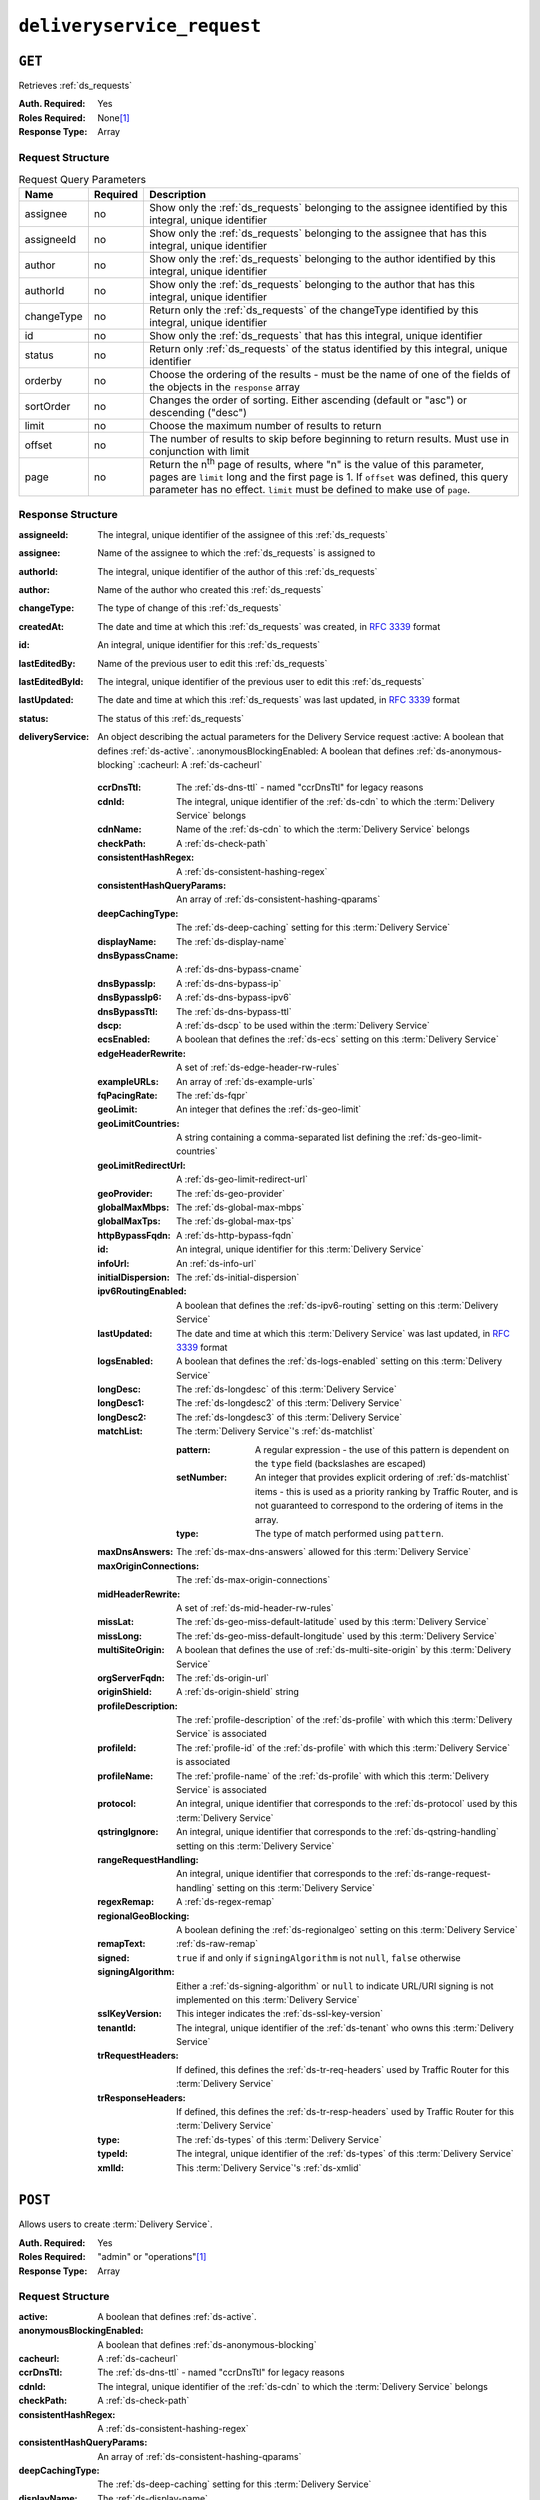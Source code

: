 ..
..
.. Licensed under the Apache License, Version 2.0 (the "License");
.. you may not use this file except in compliance with the License.
.. You may obtain a copy of the License at
..
..     http://www.apache.org/licenses/LICENSE-2.0
..
.. Unless required by applicable law or agreed to in writing, software
.. distributed under the License is distributed on an "AS IS" BASIS,
.. WITHOUT WARRANTIES OR CONDITIONS OF ANY KIND, either express or implied.
.. See the License for the specific language governing permissions and
.. limitations under the License.
..

.. _to-api-deliveryservice_request:

********************
``deliveryservice_request``
********************

``GET``
=======
Retrieves :ref:`ds_requests`

:Auth. Required: Yes
:Roles Required: None\ [#tenancy]_
:Response Type:  Array

Request Structure
-----------------
.. table:: Request Query Parameters

	+-------------+----------+--------------------------------------------------------------------------------------------------------------------------------------+
	| Name        | Required | Description                                                                                                                          |
	+=============+==========+======================================================================================================================================+
	| assignee    | no       | Show only the :ref:`ds_requests` belonging to the assignee identified by this integral, unique identifier                            |
	+-------------+----------+--------------------------------------------------------------------------------------------------------------------------------------+
	| assigneeId  | no       | Show only the :ref:`ds_requests` belonging to the assignee that has this integral, unique identifier                                 |
	+-------------+----------+--------------------------------------------------------------------------------------------------------------------------------------+
	| author      | no       | Show only the :ref:`ds_requests` belonging to the author identified by this integral, unique identifier                              |
	+-------------+----------+--------------------------------------------------------------------------------------------------------------------------------------+
	| authorId    | no       | Show only the :ref:`ds_requests` belonging to the author that has this integral, unique identifier                                   |
	+-------------+----------+--------------------------------------------------------------------------------------------------------------------------------------+
	| changeType  | no       | Return only the :ref:`ds_requests` of the changeType identified by this integral, unique identifier                                  |
	+-------------+----------+--------------------------------------------------------------------------------------------------------------------------------------+
	| id          | no       | Show only the :ref:`ds_requests` that has this integral, unique identifier                                                           |
	+-------------+----------+--------------------------------------------------------------------------------------------------------------------------------------+
	| status      | no       | Return only :ref:`ds_requests` of the status identified by this integral, unique identifier                                          |
	+-------------+----------+--------------------------------------------------------------------------------------------------------------------------------------+
	| orderby     | no       | Choose the ordering of the results - must be the name of one of the fields of the objects in the ``response``                        |
	|             |          | array                                                                                                                                |
	+-------------+----------+--------------------------------------------------------------------------------------------------------------------------------------+
	| sortOrder   | no       | Changes the order of sorting. Either ascending (default or "asc") or descending ("desc")                                             |
	+-------------+----------+--------------------------------------------------------------------------------------------------------------------------------------+
	| limit       | no       | Choose the maximum number of results to return                                                                                       |
	+-------------+----------+--------------------------------------------------------------------------------------------------------------------------------------+
	| offset      | no       | The number of results to skip before beginning to return results. Must use in conjunction with limit                                 |
	+-------------+----------+--------------------------------------------------------------------------------------------------------------------------------------+
	| page        | no       | Return the n\ :sup:`th` page of results, where "n" is the value of this parameter, pages are ``limit`` long and the first page is 1. |
	|             |          | If ``offset`` was defined, this query parameter has no effect. ``limit`` must be defined to make use of ``page``.                    |
	+-------------+----------+--------------------------------------------------------------------------------------------------------------------------------------+

Response Structure
------------------
:assigneeId:           The integral, unique identifier of the assignee of this :ref:`ds_requests`
:assignee:             Name of the assignee to which the :ref:`ds_requests` is assigned to
:authorId:             The integral, unique identifier of the author of this :ref:`ds_requests`
:author:               Name of the author who created this :ref:`ds_requests`
:changeType:           The type of change of this :ref:`ds_requests`
:createdAt:            The date and time at which this :ref:`ds_requests` was created, in :rfc:`3339` format
:id:                   An integral, unique identifier for this :ref:`ds_requests`
:lastEditedBy:         Name of the previous user to edit this :ref:`ds_requests`
:lastEditedById:       The integral, unique identifier of the previous user to edit this :ref:`ds_requests`
:lastUpdated:          The date and time at which this :ref:`ds_requests` was last updated, in :rfc:`3339` format
:status:               The status of this :ref:`ds_requests`

:deliveryService: An object describing the actual parameters for the Delivery Service request
    :active:                   A boolean that defines :ref:`ds-active`.
    :anonymousBlockingEnabled: A boolean that defines :ref:`ds-anonymous-blocking`
    :cacheurl:                 A :ref:`ds-cacheurl`

        .. deprecated:: ATCv3.0
            This field has been deprecated in Traffic Control 3.x and is subject to removal in Traffic Control 4.x or later

    :ccrDnsTtl:           The :ref:`ds-dns-ttl` - named "ccrDnsTtl" for legacy reasons
    :cdnId:               The integral, unique identifier of the :ref:`ds-cdn` to which the :term:`Delivery Service` belongs
    :cdnName:             Name of the :ref:`ds-cdn` to which the :term:`Delivery Service` belongs
    :checkPath:           A :ref:`ds-check-path`
    :consistentHashRegex: A :ref:`ds-consistent-hashing-regex`

        .. versionadded:: 1.4

    :consistentHashQueryParams: An array of :ref:`ds-consistent-hashing-qparams`

        .. versionadded:: 1.4

    :deepCachingType:     The :ref:`ds-deep-caching` setting for this :term:`Delivery Service`

        .. versionadded:: 1.3

    :displayName:       The :ref:`ds-display-name`
    :dnsBypassCname:    A :ref:`ds-dns-bypass-cname`
    :dnsBypassIp:       A :ref:`ds-dns-bypass-ip`
    :dnsBypassIp6:      A :ref:`ds-dns-bypass-ipv6`
    :dnsBypassTtl:      The :ref:`ds-dns-bypass-ttl`
    :dscp:              A :ref:`ds-dscp` to be used within the :term:`Delivery Service`
    :ecsEnabled:        A boolean that defines the :ref:`ds-ecs` setting on this :term:`Delivery Service`

        .. versionadded:: 1.5

    :edgeHeaderRewrite: A set of :ref:`ds-edge-header-rw-rules`
    :exampleURLs:       An array of :ref:`ds-example-urls`
    :fqPacingRate:      The :ref:`ds-fqpr`

        .. versionadded:: 1.3

    :geoLimit:            An integer that defines the :ref:`ds-geo-limit`
    :geoLimitCountries:   A string containing a comma-separated list defining the :ref:`ds-geo-limit-countries`
    :geoLimitRedirectUrl: A :ref:`ds-geo-limit-redirect-url`
    :geoProvider:         The :ref:`ds-geo-provider`
    :globalMaxMbps:       The :ref:`ds-global-max-mbps`
    :globalMaxTps:        The :ref:`ds-global-max-tps`
    :httpBypassFqdn:      A :ref:`ds-http-bypass-fqdn`
    :id:                  An integral, unique identifier for this :term:`Delivery Service`
    :infoUrl:             An :ref:`ds-info-url`
    :initialDispersion:  The :ref:`ds-initial-dispersion`
    :ipv6RoutingEnabled: A boolean that defines the :ref:`ds-ipv6-routing` setting on this :term:`Delivery Service`
    :lastUpdated:        The date and time at which this :term:`Delivery Service` was last updated, in :rfc:`3339` format
    :logsEnabled:        A boolean that defines the :ref:`ds-logs-enabled` setting on this :term:`Delivery Service`
    :longDesc:           The :ref:`ds-longdesc` of this :term:`Delivery Service`
    :longDesc1:          The :ref:`ds-longdesc2` of this :term:`Delivery Service`
    :longDesc2:          The :ref:`ds-longdesc3` of this :term:`Delivery Service`
    :matchList:          The :term:`Delivery Service`'s :ref:`ds-matchlist`

        :pattern:   A regular expression - the use of this pattern is dependent on the ``type`` field (backslashes are escaped)
        :setNumber: An integer that provides explicit ordering of :ref:`ds-matchlist` items - this is used as a priority ranking by Traffic Router, and is not guaranteed to correspond to the ordering of items in the array.
        :type:      The type of match performed using ``pattern``.

    :maxDnsAnswers:        The :ref:`ds-max-dns-answers` allowed for this :term:`Delivery Service`
    :maxOriginConnections: The :ref:`ds-max-origin-connections`

        .. versionadded:: 1.4

    :midHeaderRewrite:     A set of :ref:`ds-mid-header-rw-rules`
    :missLat:              The :ref:`ds-geo-miss-default-latitude` used by this :term:`Delivery Service`
    :missLong:             The :ref:`ds-geo-miss-default-longitude` used by this :term:`Delivery Service`
    :multiSiteOrigin:      A boolean that defines the use of :ref:`ds-multi-site-origin` by this :term:`Delivery Service`
    :orgServerFqdn:        The :ref:`ds-origin-url`
    :originShield:         A :ref:`ds-origin-shield` string
    :profileDescription:   The :ref:`profile-description` of the :ref:`ds-profile` with which this :term:`Delivery Service` is associated
    :profileId:            The :ref:`profile-id` of the :ref:`ds-profile` with which this :term:`Delivery Service` is associated
    :profileName:          The :ref:`profile-name` of the :ref:`ds-profile` with which this :term:`Delivery Service` is associated
    :protocol:             An integral, unique identifier that corresponds to the :ref:`ds-protocol` used by this :term:`Delivery Service`
    :qstringIgnore:        An integral, unique identifier that corresponds to the :ref:`ds-qstring-handling` setting on this :term:`Delivery Service`
    :rangeRequestHandling: An integral, unique identifier that corresponds to the :ref:`ds-range-request-handling` setting on this :term:`Delivery Service`
    :regexRemap:           A :ref:`ds-regex-remap`
    :regionalGeoBlocking:  A boolean defining the :ref:`ds-regionalgeo` setting on this :term:`Delivery Service`
    :remapText:            :ref:`ds-raw-remap`
    :signed:               ``true`` if  and only if ``signingAlgorithm`` is not ``null``, ``false`` otherwise
    :signingAlgorithm:     Either a :ref:`ds-signing-algorithm` or ``null`` to indicate URL/URI signing is not implemented on this :term:`Delivery Service`

        .. versionadded:: 1.3

    :sslKeyVersion: This integer indicates the :ref:`ds-ssl-key-version`
    :tenantId:      The integral, unique identifier of the :ref:`ds-tenant` who owns this :term:`Delivery Service`

        .. versionadded:: 1.3

    :trRequestHeaders: If defined, this defines the :ref:`ds-tr-req-headers` used by Traffic Router for this :term:`Delivery Service`

        .. versionadded:: 1.3

    :trResponseHeaders: If defined, this defines the :ref:`ds-tr-resp-headers` used by Traffic Router for this :term:`Delivery Service`

        .. versionadded:: 1.3

    :type:   The :ref:`ds-types` of this :term:`Delivery Service`
    :typeId: The integral, unique identifier of the :ref:`ds-types` of this :term:`Delivery Service`
    :xmlId:  This :term:`Delivery Service`'s :ref:`ds-xmlid`

.. code-block:: http
	:caption: Response Example

	HTTP/1.1 200 OK
	Access-Control-Allow-Credentials: true
	Access-Control-Allow-Headers: Origin, X-Requested-With, Content-Type, Accept, Set-Cookie, Cookie
	Access-Control-Allow-Methods: POST,GET,OPTIONS,PUT,DELETE
	Access-Control-Allow-Origin: *
	Content-Type: application/json
	Set-Cookie: mojolicious=...; Path=/; Expires=Wed, 12 Feb 2020 00:21:40 GMT; Max-Age=3600; HttpOnly
	Whole-Content-Sha512: y2l8HRFbHzXhpXjKh6cV8Cdchj1NgCdgAfDKNJfyXRPRnbTI0c6/BpX+1Y8LI1RK0wMEMAQJY2PUi4ooHee+ZQ==
	X-Server-Name: traffic_ops_golang/
	Date: Tue, 11 Feb 2020 23:21:40 GMT
	Transfer-Encoding: chunked

	{ "response": [{
        "assigneeId": 2,
        "assignee": "admin",
        "authorId": 2,
        "author": "admin",
        "changeType": "create",
        "createdAt": "2020-02-11 20:05:48+00",
        "id": 1,
        "lastEditedBy": "admin",
        "lastEditedById": 2,
        "lastUpdated": "2020-02-11 20:05:48+00",
        "deliveryService": {
            "active": true,
            "anonymousBlockingEnabled": false,
            "cacheurl": null,
            "ccrDnsTtl": null,
            "cdnId": 2,
            "cdnName": "CDN-in-a-Box",
            "checkPath": null,
            "displayName": "Demo 1",
            "dnsBypassCname": null,
            "dnsBypassIp": null,
            "dnsBypassIp6": null,
            "dnsBypassTtl": null,
            "dscp": 0,
            "edgeHeaderRewrite": null,
            "geoLimit": 0,
            "geoLimitCountries": null,
            "geoLimitRedirectURL": null,
            "geoProvider": 0,
            "globalMaxMbps": null,
            "globalMaxTps": null,
            "httpBypassFqdn": null,
            "id": 1,
            "infoUrl": null,
            "initialDispersion": 1,
            "ipv6RoutingEnabled": true,
            "lastUpdated": "2019-05-15 14:32:05+00",
            "logsEnabled": true,
            "longDesc": "Apachecon North America 2018",
            "longDesc1": null,
            "longDesc2": null,
            "matchList": [
                {
                    "type": "HOST_REGEXP",
                    "setNumber": 0,
                    "pattern": ".*\\.demo1\\..*"
                }
            ],
            "maxDnsAnswers": null,
            "midHeaderRewrite": null,
            "missLat": 42,
            "missLong": -88,
            "multiSiteOrigin": false,
            "originShield": null,
            "orgServerFqdn": "http://origin.infra.ciab.test",
            "profileDescription": null,
            "profileId": null,
            "profileName": null,
            "protocol": 2,
            "qstringIgnore": 0,
            "rangeRequestHandling": 0,
            "regexRemap": null,
            "regionalGeoBlocking": false,
            "remapText": null,
            "routingName": "video",
            "signed": false,
            "sslKeyVersion": null,
            "tenantId": 1,
            "type": "HTTP",
            "typeId": 1,
            "xmlId": "demo1",
            "exampleURLs": [
                "http://video.demo1.mycdn.ciab.test",
                "https://video.demo1.mycdn.ciab.test"
            ],
            "deepCachingType": "NEVER",
            "fqPacingRate": null,
            "signingAlgorithm": null,
            "tenant": "root",
            "trResponseHeaders": null,
            "trRequestHeaders": null,
            "consistentHashRegex": null,
            "consistentHashQueryParams": [
                "abc",
                "pdq",
                "xxx",
                "zyx"
            ],
            "maxOriginConnections": 0,
            "ecsEnabled": false
        },
        "status": "complete"
	}]}


``POST``
========
Allows users to create :term:`Delivery Service`.

:Auth. Required: Yes
:Roles Required: "admin" or "operations"\ [#tenancy]_
:Response Type:  Array

Request Structure
-----------------
:active:                   A boolean that defines :ref:`ds-active`.
:anonymousBlockingEnabled: A boolean that defines :ref:`ds-anonymous-blocking`
:cacheurl:                 A :ref:`ds-cacheurl`

	.. deprecated:: ATCv3.0
		This field has been deprecated in Traffic Control 3.x and is subject to removal in Traffic Control 4.x or later

:ccrDnsTtl:           The :ref:`ds-dns-ttl` - named "ccrDnsTtl" for legacy reasons
:cdnId:               The integral, unique identifier of the :ref:`ds-cdn` to which the :term:`Delivery Service` belongs
:checkPath:           A :ref:`ds-check-path`
:consistentHashRegex: A :ref:`ds-consistent-hashing-regex`

	.. versionadded:: 1.4

:consistentHashQueryParams: An array of :ref:`ds-consistent-hashing-qparams`

	.. versionadded:: 1.4

:deepCachingType: The :ref:`ds-deep-caching` setting for this :term:`Delivery Service`

	.. versionadded:: 1.3

:displayName:       The :ref:`ds-display-name`
:dnsBypassCname:    A :ref:`ds-dns-bypass-cname`
:dnsBypassIp:       A :ref:`ds-dns-bypass-ip`
:dnsBypassIp6:      A :ref:`ds-dns-bypass-ipv6`
:dnsBypassTtl:      The :ref:`ds-dns-bypass-ttl`
:dscp:              A :ref:`ds-dscp` to be used within the :term:`Delivery Service`
:ecsEnabled:        A boolean that defines the :ref:`ds-ecs` setting on this :term:`Delivery Service`

	.. versionadded:: 1.4

:edgeHeaderRewrite: A set of :ref:`ds-edge-header-rw-rules`
:fqPacingRate:      The :ref:`ds-fqpr`

	.. versionadded:: 1.3

:geoLimit:             An integer that defines the :ref:`ds-geo-limit`
:geoLimitCountries:    A string containing a comma-separated list defining the :ref:`ds-geo-limit-countries`\ [#geolimit]_
:geoLimitRedirectUrl:  A :ref:`ds-geo-limit-redirect-url`\ [#geolimit]_
:geoProvider:          The :ref:`ds-geo-provider`
:globalMaxMbps:        The :ref:`ds-global-max-mbps`
:globalMaxTps:         The :ref:`ds-global-max-tps`
:httpBypassFqdn:       A :ref:`ds-http-bypass-fqdn`
:infoUrl:              An :ref:`ds-info-url`
:initialDispersion:    The :ref:`ds-initial-dispersion`
:ipv6RoutingEnabled:   A boolean that defines the :ref:`ds-ipv6-routing` setting on this :term:`Delivery Service`
:logsEnabled:          A boolean that defines the :ref:`ds-logs-enabled` setting on this :term:`Delivery Service`
:longDesc:             The :ref:`ds-longdesc` of this :term:`Delivery Service`
:longDesc1:            An optional field containing the :ref:`ds-longdesc2` of this :term:`Delivery Service`
:longDesc2:            An optional field containing the :ref:`ds-longdesc3` of this :term:`Delivery Service`
:maxDnsAnswers:        The :ref:`ds-max-dns-answers` allowed for this :term:`Delivery Service`
:maxOriginConnections: The :ref:`ds-max-origin-connections`

	.. versionadded:: 1.4

:midHeaderRewrite:     A set of :ref:`ds-mid-header-rw-rules`
:missLat:              The :ref:`ds-geo-miss-default-latitude` used by this :term:`Delivery Service`
:missLong:             The :ref:`ds-geo-miss-default-longitude` used by this :term:`Delivery Service`
:multiSiteOrigin:      A boolean that defines the use of :ref:`ds-multi-site-origin` by this :term:`Delivery Service`
:orgServerFqdn:        The :ref:`ds-origin-url`
:originShield:         A :ref:`ds-origin-shield` string
:profileId:            An optional :ref:`profile-id` of a :ref:`ds-profile` with which this :term:`Delivery Service` shall be associated
:protocol:             An integral, unique identifier that corresponds to the :ref:`ds-protocol` used by this :term:`Delivery Service`
:qstringIgnore:        An integral, unique identifier that corresponds to the :ref:`ds-qstring-handling` setting on this :term:`Delivery Service`
:rangeRequestHandling: An integral, unique identifier that corresponds to the :ref:`ds-range-request-handling` setting on this :term:`Delivery Service`
:regexRemap:           A :ref:`ds-regex-remap`
:regionalGeoBlocking:  A boolean defining the :ref:`ds-regionalgeo` setting on this :term:`Delivery Service`
:remapText:            :ref:`ds-raw-remap`
:signed:               ``true`` if  and only if ``signingAlgorithm`` is not ``null``, ``false`` otherwise
:signingAlgorithm:     Either a :ref:`ds-signing-algorithm` or ``null`` to indicate URL/URI signing is not implemented on this :term:`Delivery Service`

	.. versionadded:: 1.3

:sslKeyVersion: This integer indicates the :ref:`ds-ssl-key-version`
:tenantId:      The integral, unique identifier of the :ref:`ds-tenant` who owns this :term:`Delivery Service`

	.. versionadded:: 1.3

:trRequestHeaders: If defined, this defines the :ref:`ds-tr-req-headers` used by Traffic Router for this :term:`Delivery Service`

	.. versionadded:: 1.3

:trResponseHeaders: If defined, this defines the :ref:`ds-tr-resp-headers` used by Traffic Router for this :term:`Delivery Service`

	.. versionadded:: 1.3

:type:   The :ref:`ds-types` of this :term:`Delivery Service`
:typeId: The integral, unique identifier of the :ref:`ds-types` of this :term:`Delivery Service`
:xmlId:  This :term:`Delivery Service`'s :ref:`ds-xmlid`

.. code-block:: http
	:caption: Request Example

	POST /api/1.4/deliveryservices HTTP/1.1
	Host: trafficops.infra.ciab.test
	User-Agent: curl/7.47.0
	Accept: */*
	Cookie: mojolicious=...
	Content-Length: 761
	Content-Type: application/json

	{
		"active": false,
		"anonymousBlockingEnabled": false,
		"cdnId": 2,
		"deepCachingType": "NEVER",
		"displayName": "test",
		"dscp": 0,
		"ecsEnabled": true,
		"geoLimit": 0,
		"geoProvider": 0,
		"initialDispersion": 1,
		"ipv6RoutingEnabled": false,
		"logsEnabled": true,
		"longDesc": "A Delivery Service created expressly for API documentation examples",
		"missLat": 0,
		"missLong": 0,
		"maxOriginConnections": 0,
		"multiSiteOrigin": false,
		"orgServerFqdn": "http://origin.infra.ciab.test",
		"protocol": 0,
		"qstringIgnore": 0,
		"rangeRequestHandling": 0,
		"regionalGeoBlocking": false,
		"routingName": "test",
		"signed": false,
		"tenant": "root",
		"tenantId": 1,
		"typeId": 1,
		"xmlId": "test"
	}


Response Structure
------------------
:active:                   A boolean that defines :ref:`ds-active`.
:anonymousBlockingEnabled: A boolean that defines :ref:`ds-anonymous-blocking`
:cacheurl:                 A :ref:`ds-cacheurl`

	.. deprecated:: ATCv3.0
		This field has been deprecated in Traffic Control 3.x and is subject to removal in Traffic Control 4.x or later

:ccrDnsTtl:           The :ref:`ds-dns-ttl` - named "ccrDnsTtl" for legacy reasons
:cdnId:               The integral, unique identifier of the :ref:`ds-cdn` to which the :term:`Delivery Service` belongs
:cdnName:             Name of the :ref:`ds-cdn` to which the :term:`Delivery Service` belongs
:checkPath:           A :ref:`ds-check-path`
:consistentHashRegex: A :ref:`ds-consistent-hashing-regex`

	.. versionadded:: 1.4

:consistentHashQueryParams: An array of :ref:`ds-consistent-hashing-qparams`

	.. versionadded:: 1.4

:deepCachingType:     The :ref:`ds-deep-caching` setting for this :term:`Delivery Service`

	.. versionadded:: 1.3

:displayName:       The :ref:`ds-display-name`
:dnsBypassCname:    A :ref:`ds-dns-bypass-cname`
:dnsBypassIp:       A :ref:`ds-dns-bypass-ip`
:dnsBypassIp6:      A :ref:`ds-dns-bypass-ipv6`
:dnsBypassTtl:      The :ref:`ds-dns-bypass-ttl`
:dscp:              A :ref:`ds-dscp` to be used within the :term:`Delivery Service`
:ecsEnabled:        A boolean that defines the :ref:`ds-ecs` setting on this :term:`Delivery Service`

	.. versionadded:: 1.4

:edgeHeaderRewrite: A set of :ref:`ds-edge-header-rw-rules`
:exampleURLs:       An array of :ref:`ds-example-urls`
:fqPacingRate:      The :ref:`ds-fqpr`

	.. versionadded:: 1.3

:geoLimit:            An integer that defines the :ref:`ds-geo-limit`
:geoLimitCountries:   A string containing a comma-separated list defining the :ref:`ds-geo-limit-countries`
:geoLimitRedirectUrl: A :ref:`ds-geo-limit-redirect-url`
:geoProvider:         The :ref:`ds-geo-provider`
:globalMaxMbps:       The :ref:`ds-global-max-mbps`
:globalMaxTps:        The :ref:`ds-global-max-tps`
:httpBypassFqdn:      A :ref:`ds-http-bypass-fqdn`
:id:                  An integral, unique identifier for this :term:`Delivery Service`
:infoUrl:             An :ref:`ds-info-url`
:initialDispersion:   The :ref:`ds-initial-dispersion`
:ipv6RoutingEnabled:  A boolean that defines the :ref:`ds-ipv6-routing` setting on this :term:`Delivery Service`
:lastUpdated:         The date and time at which this :term:`Delivery Service` was last updated, in :rfc:`3339` format
:logsEnabled:         A boolean that defines the :ref:`ds-logs-enabled` setting on this :term:`Delivery Service`
:longDesc:            The :ref:`ds-longdesc` of this :term:`Delivery Service`
:longDesc1:           The :ref:`ds-longdesc2` of this :term:`Delivery Service`
:longDesc2:           The :ref:`ds-longdesc3` of this :term:`Delivery Service`
:matchList:           The :term:`Delivery Service`'s :ref:`ds-matchlist`

	:pattern:   A regular expression - the use of this pattern is dependent on the ``type`` field (backslashes are escaped)
	:setNumber: An integer that provides explicit ordering of :ref:`ds-matchlist` items - this is used as a priority ranking by Traffic Router, and is not guaranteed to correspond to the ordering of items in the array.
	:type:      The type of match performed using ``pattern``.

:maxDnsAnswers:        The :ref:`ds-max-dns-answers` allowed for this :term:`Delivery Service`
:maxOriginConnections: The :ref:`ds-max-origin-connections`

	.. versionadded:: 1.4

:midHeaderRewrite:     A set of :ref:`ds-mid-header-rw-rules`
:missLat:              The :ref:`ds-geo-miss-default-latitude` used by this :term:`Delivery Service`
:missLong:             The :ref:`ds-geo-miss-default-longitude` used by this :term:`Delivery Service`
:multiSiteOrigin:      A boolean that defines the use of :ref:`ds-multi-site-origin` by this :term:`Delivery Service`
:orgServerFqdn:        The :ref:`ds-origin-url`
:originShield:         A :ref:`ds-origin-shield` string
:profileDescription:   The :ref:`profile-description` of the :ref:`ds-profile` with which this :term:`Delivery Service` is associated
:profileId:            The :ref:`profile-id` of the :ref:`ds-profile` with which this :term:`Delivery Service` is associated
:profileName:          The :ref:`profile-name` of the :ref:`ds-profile` with which this :term:`Delivery Service` is associated
:protocol:             An integral, unique identifier that corresponds to the :ref:`ds-protocol` used by this :term:`Delivery Service`
:qstringIgnore:        An integral, unique identifier that corresponds to the :ref:`ds-qstring-handling` setting on this :term:`Delivery Service`
:rangeRequestHandling: An integral, unique identifier that corresponds to the :ref:`ds-range-request-handling` setting on this :term:`Delivery Service`
:regexRemap:           A :ref:`ds-regex-remap`
:regionalGeoBlocking:  A boolean defining the :ref:`ds-regionalgeo` setting on this :term:`Delivery Service`
:remapText:            :ref:`ds-raw-remap`
:signed:               ``true`` if  and only if ``signingAlgorithm`` is not ``null``, ``false`` otherwise
:signingAlgorithm:     Either a :ref:`ds-signing-algorithm` or ``null`` to indicate URL/URI signing is not implemented on this :term:`Delivery Service`

	.. versionadded:: 1.3

:sslKeyVersion: This integer indicates the :ref:`ds-ssl-key-version`
:tenantId:      The integral, unique identifier of the :ref:`ds-tenant` who owns this :term:`Delivery Service`

	.. versionadded:: 1.3

:trRequestHeaders: If defined, this defines the :ref:`ds-tr-req-headers` used by Traffic Router for this :term:`Delivery Service`

	.. versionadded:: 1.3

:trResponseHeaders: If defined, this defines the :ref:`ds-tr-resp-headers` used by Traffic Router for this :term:`Delivery Service`

	.. versionadded:: 1.3

:type:   The :ref:`ds-types` of this :term:`Delivery Service`
:typeId: The integral, unique identifier of the :ref:`ds-types` of this :term:`Delivery Service`
:xmlId:  This :term:`Delivery Service`'s :ref:`ds-xmlid`

.. code-block:: http
	:caption: Response Example

	HTTP/1.1 200 OK
	Access-Control-Allow-Credentials: true
	Access-Control-Allow-Headers: Origin, X-Requested-With, Content-Type, Accept, Set-Cookie, Cookie
	Access-Control-Allow-Methods: POST,GET,OPTIONS,PUT,DELETE
	Access-Control-Allow-Origin: *
	Content-Type: application/json
	Set-Cookie: mojolicious=...; Path=/; Expires=Mon, 18 Nov 2019 17:40:54 GMT; Max-Age=3600; HttpOnly
	Whole-Content-Sha512: SVveQ5hGwfPv8N5APUskwLOzwrTUVA+z8wuFLsSLCr1/vVnFJJ0VQOGMUctg1NbqhAuQ795MJmuuAaAwR8dSOQ==
	X-Server-Name: traffic_ops_golang/
	Date: Mon, 19 Nov 2018 19:45:49 GMT
	Content-Length: 1404

	{ "alerts": [
		{
			"text": "Deliveryservice creation was successful.",
			"level": "success"
		}
	],
	"response": [
		{
			"active": false,
			"anonymousBlockingEnabled": false,
			"cacheurl": null,
			"ccrDnsTtl": null,
			"cdnId": 2,
			"cdnName": "CDN-in-a-Box",
			"checkPath": null,
			"displayName": "test",
			"dnsBypassCname": null,
			"dnsBypassIp": null,
			"dnsBypassIp6": null,
			"dnsBypassTtl": null,
			"dscp": 0,
			"edgeHeaderRewrite": null,
			"geoLimit": 0,
			"geoLimitCountries": null,
			"geoLimitRedirectURL": null,
			"geoProvider": 0,
			"globalMaxMbps": null,
			"globalMaxTps": null,
			"httpBypassFqdn": null,
			"id": 2,
			"infoUrl": null,
			"initialDispersion": 1,
			"ipv6RoutingEnabled": false,
			"lastUpdated": "2018-11-19 19:45:49+00",
			"logsEnabled": true,
			"longDesc": "A Delivery Service created expressly for API documentation examples",
			"longDesc1": null,
			"longDesc2": null,
			"matchList": [
				{
					"type": "HOST_REGEXP",
					"setNumber": 0,
					"pattern": ".*\\.test\\..*"
				}
			],
			"maxDnsAnswers": null,
			"maxOriginConnections": 0,
			"midHeaderRewrite": null,
			"missLat": -1,
			"missLong": -1,
			"multiSiteOrigin": false,
			"originShield": null,
			"orgServerFqdn": "http://origin.infra.ciab.test",
			"profileDescription": null,
			"profileId": null,
			"profileName": null,
			"protocol": 0,
			"qstringIgnore": 0,
			"rangeRequestHandling": 0,
			"regexRemap": null,
			"regionalGeoBlocking": false,
			"remapText": null,
			"routingName": "test",
			"signed": false,
			"sslKeyVersion": null,
			"tenantId": 1,
			"type": "HTTP",
			"typeId": 1,
			"xmlId": "test",
			"exampleURLs": [
				"http://test.test.mycdn.ciab.test"
			],
			"deepCachingType": "NEVER",
			"signingAlgorithm": null,
			"tenant": "root",
			"ecsEnabled": true
		}
	]}

.. [#tenancy] Only those :ref:`ds_requests` assigned to :term:`Tenants` that are the requesting user's :term:`Tenant` or children thereof will appear in the output of a ``GET`` request, and the same constraints are placed on the allowed values of the ``tenantId`` field of a ``POST`` request to create a new :term:`Delivery Service`
.. [#geoLimit] These fields must be defined if and only if ``geoLimit`` is non-zero
